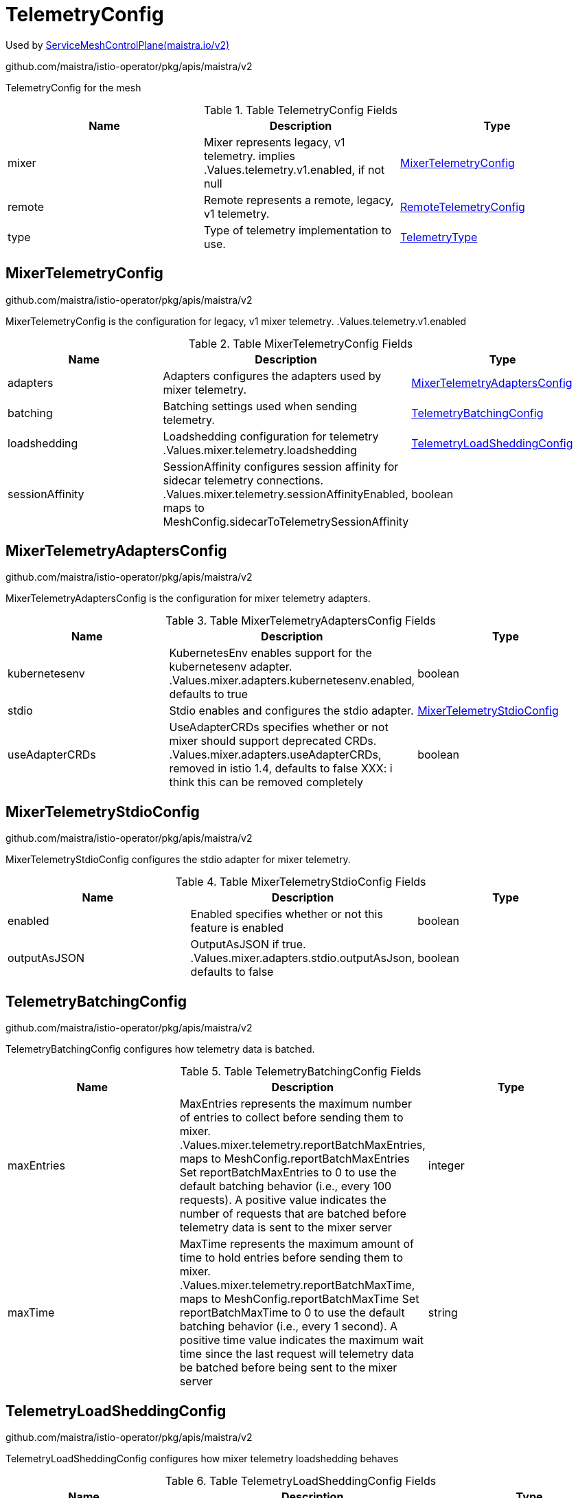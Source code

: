 

= TelemetryConfig

:toc: right

Used by link:maistra.io_ServiceMeshControlPlane_v2.adoc[ServiceMeshControlPlane(maistra.io/v2)]

github.com/maistra/istio-operator/pkg/apis/maistra/v2

TelemetryConfig for the mesh

.Table TelemetryConfig Fields
|===
| Name | Description | Type

| mixer
| Mixer represents legacy, v1 telemetry. implies .Values.telemetry.v1.enabled, if not null
| <<MixerTelemetryConfig>>

| remote
| Remote represents a remote, legacy, v1 telemetry.
| <<RemoteTelemetryConfig>>

| type
| Type of telemetry implementation to use.
| <<TelemetryType>>

|===


[#MixerTelemetryConfig]
== MixerTelemetryConfig

github.com/maistra/istio-operator/pkg/apis/maistra/v2

MixerTelemetryConfig is the configuration for legacy, v1 mixer telemetry. .Values.telemetry.v1.enabled

.Table MixerTelemetryConfig Fields
|===
| Name | Description | Type

| adapters
| Adapters configures the adapters used by mixer telemetry.
| <<MixerTelemetryAdaptersConfig>>

| batching
| Batching settings used when sending telemetry.
| <<TelemetryBatchingConfig>>

| loadshedding
| Loadshedding configuration for telemetry .Values.mixer.telemetry.loadshedding
| <<TelemetryLoadSheddingConfig>>

| sessionAffinity
| SessionAffinity configures session affinity for sidecar telemetry connections. .Values.mixer.telemetry.sessionAffinityEnabled, maps to MeshConfig.sidecarToTelemetrySessionAffinity
| boolean

|===


[#MixerTelemetryAdaptersConfig]
== MixerTelemetryAdaptersConfig

github.com/maistra/istio-operator/pkg/apis/maistra/v2

MixerTelemetryAdaptersConfig is the configuration for mixer telemetry adapters.

.Table MixerTelemetryAdaptersConfig Fields
|===
| Name | Description | Type

| kubernetesenv
| KubernetesEnv enables support for the kubernetesenv adapter. .Values.mixer.adapters.kubernetesenv.enabled, defaults to true
| boolean

| stdio
| Stdio enables and configures the stdio adapter.
| <<MixerTelemetryStdioConfig>>

| useAdapterCRDs
| UseAdapterCRDs specifies whether or not mixer should support deprecated CRDs. .Values.mixer.adapters.useAdapterCRDs, removed in istio 1.4, defaults to false XXX: i think this can be removed completely
| boolean

|===


[#MixerTelemetryStdioConfig]
== MixerTelemetryStdioConfig

github.com/maistra/istio-operator/pkg/apis/maistra/v2

MixerTelemetryStdioConfig configures the stdio adapter for mixer telemetry.

.Table MixerTelemetryStdioConfig Fields
|===
| Name | Description | Type

| enabled
| Enabled specifies whether or not this feature is enabled
| boolean

| outputAsJSON
| OutputAsJSON if true. .Values.mixer.adapters.stdio.outputAsJson, defaults to false
| boolean

|===


[#TelemetryBatchingConfig]
== TelemetryBatchingConfig

github.com/maistra/istio-operator/pkg/apis/maistra/v2

TelemetryBatchingConfig configures how telemetry data is batched.

.Table TelemetryBatchingConfig Fields
|===
| Name | Description | Type

| maxEntries
| MaxEntries represents the maximum number of entries to collect before sending them to mixer. .Values.mixer.telemetry.reportBatchMaxEntries, maps to MeshConfig.reportBatchMaxEntries Set reportBatchMaxEntries to 0 to use the default batching behavior (i.e., every 100 requests). A positive value indicates the number of requests that are batched before telemetry data is sent to the mixer server
| integer

| maxTime
| MaxTime represents the maximum amount of time to hold entries before sending them to mixer. .Values.mixer.telemetry.reportBatchMaxTime, maps to MeshConfig.reportBatchMaxTime Set reportBatchMaxTime to 0 to use the default batching behavior (i.e., every 1 second). A positive time value indicates the maximum wait time since the last request will telemetry data be batched before being sent to the mixer server
| string

|===


[#TelemetryLoadSheddingConfig]
== TelemetryLoadSheddingConfig

github.com/maistra/istio-operator/pkg/apis/maistra/v2

TelemetryLoadSheddingConfig configures how mixer telemetry loadshedding behaves

.Table TelemetryLoadSheddingConfig Fields
|===
| Name | Description | Type

| latencyThreshold
| LatencyThreshold -- .Values.mixer.telemetry.loadshedding.latencyThreshold
| string

| mode
| Mode represents the loadshedding mode applied to mixer when it becomes overloaded.  Valid values: disabled, logonly or enforce .Values.mixer.telemetry.loadshedding.mode
| string

|===


[#RemoteTelemetryConfig]
== RemoteTelemetryConfig

github.com/maistra/istio-operator/pkg/apis/maistra/v2

RemoteTelemetryConfig configures a remote, legacy, v1 mixer telemetry. .Values.telemetry.v1.enabled true

.Table RemoteTelemetryConfig Fields
|===
| Name | Description | Type

| address
| Address is the address of the remote telemetry server .Values.global.remoteTelemetryAddress, maps to MeshConfig.mixerReportServer
| string

| batching
| Batching settings used when sending telemetry.
| <<TelemetryBatchingConfig>>

| createService
| CreateService for the remote server. .Values.global.createRemoteSvcEndpoints
| boolean

|===


[#TelemetryType]
== TelemetryType

github.com/maistra/istio-operator/pkg/apis/maistra/v2

TelemetryType represents the telemetry implementation used.

Type: string

